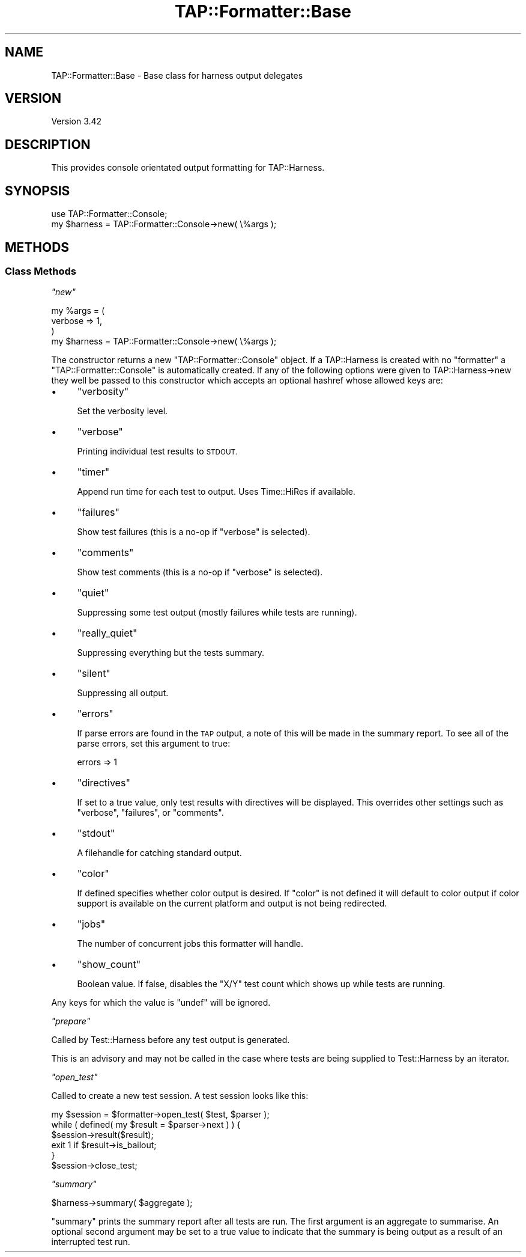 .\" Automatically generated by Pod::Man 4.10 (Pod::Simple 3.35)
.\"
.\" Standard preamble:
.\" ========================================================================
.de Sp \" Vertical space (when we can't use .PP)
.if t .sp .5v
.if n .sp
..
.de Vb \" Begin verbatim text
.ft CW
.nf
.ne \\$1
..
.de Ve \" End verbatim text
.ft R
.fi
..
.\" Set up some character translations and predefined strings.  \*(-- will
.\" give an unbreakable dash, \*(PI will give pi, \*(L" will give a left
.\" double quote, and \*(R" will give a right double quote.  \*(C+ will
.\" give a nicer C++.  Capital omega is used to do unbreakable dashes and
.\" therefore won't be available.  \*(C` and \*(C' expand to `' in nroff,
.\" nothing in troff, for use with C<>.
.tr \(*W-
.ds C+ C\v'-.1v'\h'-1p'\s-2+\h'-1p'+\s0\v'.1v'\h'-1p'
.ie n \{\
.    ds -- \(*W-
.    ds PI pi
.    if (\n(.H=4u)&(1m=24u) .ds -- \(*W\h'-12u'\(*W\h'-12u'-\" diablo 10 pitch
.    if (\n(.H=4u)&(1m=20u) .ds -- \(*W\h'-12u'\(*W\h'-8u'-\"  diablo 12 pitch
.    ds L" ""
.    ds R" ""
.    ds C` ""
.    ds C' ""
'br\}
.el\{\
.    ds -- \|\(em\|
.    ds PI \(*p
.    ds L" ``
.    ds R" ''
.    ds C`
.    ds C'
'br\}
.\"
.\" Escape single quotes in literal strings from groff's Unicode transform.
.ie \n(.g .ds Aq \(aq
.el       .ds Aq '
.\"
.\" If the F register is >0, we'll generate index entries on stderr for
.\" titles (.TH), headers (.SH), subsections (.SS), items (.Ip), and index
.\" entries marked with X<> in POD.  Of course, you'll have to process the
.\" output yourself in some meaningful fashion.
.\"
.\" Avoid warning from groff about undefined register 'F'.
.de IX
..
.nr rF 0
.if \n(.g .if rF .nr rF 1
.if (\n(rF:(\n(.g==0)) \{\
.    if \nF \{\
.        de IX
.        tm Index:\\$1\t\\n%\t"\\$2"
..
.        if !\nF==2 \{\
.            nr % 0
.            nr F 2
.        \}
.    \}
.\}
.rr rF
.\"
.\" Accent mark definitions (@(#)ms.acc 1.5 88/02/08 SMI; from UCB 4.2).
.\" Fear.  Run.  Save yourself.  No user-serviceable parts.
.    \" fudge factors for nroff and troff
.if n \{\
.    ds #H 0
.    ds #V .8m
.    ds #F .3m
.    ds #[ \f1
.    ds #] \fP
.\}
.if t \{\
.    ds #H ((1u-(\\\\n(.fu%2u))*.13m)
.    ds #V .6m
.    ds #F 0
.    ds #[ \&
.    ds #] \&
.\}
.    \" simple accents for nroff and troff
.if n \{\
.    ds ' \&
.    ds ` \&
.    ds ^ \&
.    ds , \&
.    ds ~ ~
.    ds /
.\}
.if t \{\
.    ds ' \\k:\h'-(\\n(.wu*8/10-\*(#H)'\'\h"|\\n:u"
.    ds ` \\k:\h'-(\\n(.wu*8/10-\*(#H)'\`\h'|\\n:u'
.    ds ^ \\k:\h'-(\\n(.wu*10/11-\*(#H)'^\h'|\\n:u'
.    ds , \\k:\h'-(\\n(.wu*8/10)',\h'|\\n:u'
.    ds ~ \\k:\h'-(\\n(.wu-\*(#H-.1m)'~\h'|\\n:u'
.    ds / \\k:\h'-(\\n(.wu*8/10-\*(#H)'\z\(sl\h'|\\n:u'
.\}
.    \" troff and (daisy-wheel) nroff accents
.ds : \\k:\h'-(\\n(.wu*8/10-\*(#H+.1m+\*(#F)'\v'-\*(#V'\z.\h'.2m+\*(#F'.\h'|\\n:u'\v'\*(#V'
.ds 8 \h'\*(#H'\(*b\h'-\*(#H'
.ds o \\k:\h'-(\\n(.wu+\w'\(de'u-\*(#H)/2u'\v'-.3n'\*(#[\z\(de\v'.3n'\h'|\\n:u'\*(#]
.ds d- \h'\*(#H'\(pd\h'-\w'~'u'\v'-.25m'\f2\(hy\fP\v'.25m'\h'-\*(#H'
.ds D- D\\k:\h'-\w'D'u'\v'-.11m'\z\(hy\v'.11m'\h'|\\n:u'
.ds th \*(#[\v'.3m'\s+1I\s-1\v'-.3m'\h'-(\w'I'u*2/3)'\s-1o\s+1\*(#]
.ds Th \*(#[\s+2I\s-2\h'-\w'I'u*3/5'\v'-.3m'o\v'.3m'\*(#]
.ds ae a\h'-(\w'a'u*4/10)'e
.ds Ae A\h'-(\w'A'u*4/10)'E
.    \" corrections for vroff
.if v .ds ~ \\k:\h'-(\\n(.wu*9/10-\*(#H)'\s-2\u~\d\s+2\h'|\\n:u'
.if v .ds ^ \\k:\h'-(\\n(.wu*10/11-\*(#H)'\v'-.4m'^\v'.4m'\h'|\\n:u'
.    \" for low resolution devices (crt and lpr)
.if \n(.H>23 .if \n(.V>19 \
\{\
.    ds : e
.    ds 8 ss
.    ds o a
.    ds d- d\h'-1'\(ga
.    ds D- D\h'-1'\(hy
.    ds th \o'bp'
.    ds Th \o'LP'
.    ds ae ae
.    ds Ae AE
.\}
.rm #[ #] #H #V #F C
.\" ========================================================================
.\"
.IX Title "TAP::Formatter::Base 3pm"
.TH TAP::Formatter::Base 3pm "2018-11-01" "perl v5.28.2" "Perl Programmers Reference Guide"
.\" For nroff, turn off justification.  Always turn off hyphenation; it makes
.\" way too many mistakes in technical documents.
.if n .ad l
.nh
.SH "NAME"
TAP::Formatter::Base \- Base class for harness output delegates
.SH "VERSION"
.IX Header "VERSION"
Version 3.42
.SH "DESCRIPTION"
.IX Header "DESCRIPTION"
This provides console orientated output formatting for TAP::Harness.
.SH "SYNOPSIS"
.IX Header "SYNOPSIS"
.Vb 2
\& use TAP::Formatter::Console;
\& my $harness = TAP::Formatter::Console\->new( \e%args );
.Ve
.SH "METHODS"
.IX Header "METHODS"
.SS "Class Methods"
.IX Subsection "Class Methods"
\fI\f(CI\*(C`new\*(C'\fI\fR
.IX Subsection "new"
.PP
.Vb 4
\& my %args = (
\&    verbose => 1,
\& )
\& my $harness = TAP::Formatter::Console\->new( \e%args );
.Ve
.PP
The constructor returns a new \f(CW\*(C`TAP::Formatter::Console\*(C'\fR object. If
a TAP::Harness is created with no \f(CW\*(C`formatter\*(C'\fR a
\&\f(CW\*(C`TAP::Formatter::Console\*(C'\fR is automatically created. If any of the
following options were given to TAP::Harness\->new they well be passed to
this constructor which accepts an optional hashref whose allowed keys are:
.IP "\(bu" 4
\&\f(CW\*(C`verbosity\*(C'\fR
.Sp
Set the verbosity level.
.IP "\(bu" 4
\&\f(CW\*(C`verbose\*(C'\fR
.Sp
Printing individual test results to \s-1STDOUT.\s0
.IP "\(bu" 4
\&\f(CW\*(C`timer\*(C'\fR
.Sp
Append run time for each test to output. Uses Time::HiRes if available.
.IP "\(bu" 4
\&\f(CW\*(C`failures\*(C'\fR
.Sp
Show test failures (this is a no-op if \f(CW\*(C`verbose\*(C'\fR is selected).
.IP "\(bu" 4
\&\f(CW\*(C`comments\*(C'\fR
.Sp
Show test comments (this is a no-op if \f(CW\*(C`verbose\*(C'\fR is selected).
.IP "\(bu" 4
\&\f(CW\*(C`quiet\*(C'\fR
.Sp
Suppressing some test output (mostly failures while tests are running).
.IP "\(bu" 4
\&\f(CW\*(C`really_quiet\*(C'\fR
.Sp
Suppressing everything but the tests summary.
.IP "\(bu" 4
\&\f(CW\*(C`silent\*(C'\fR
.Sp
Suppressing all output.
.IP "\(bu" 4
\&\f(CW\*(C`errors\*(C'\fR
.Sp
If parse errors are found in the \s-1TAP\s0 output, a note of this will be made
in the summary report.  To see all of the parse errors, set this argument to
true:
.Sp
.Vb 1
\&  errors => 1
.Ve
.IP "\(bu" 4
\&\f(CW\*(C`directives\*(C'\fR
.Sp
If set to a true value, only test results with directives will be displayed.
This overrides other settings such as \f(CW\*(C`verbose\*(C'\fR, \f(CW\*(C`failures\*(C'\fR, or \f(CW\*(C`comments\*(C'\fR.
.IP "\(bu" 4
\&\f(CW\*(C`stdout\*(C'\fR
.Sp
A filehandle for catching standard output.
.IP "\(bu" 4
\&\f(CW\*(C`color\*(C'\fR
.Sp
If defined specifies whether color output is desired. If \f(CW\*(C`color\*(C'\fR is not
defined it will default to color output if color support is available on
the current platform and output is not being redirected.
.IP "\(bu" 4
\&\f(CW\*(C`jobs\*(C'\fR
.Sp
The number of concurrent jobs this formatter will handle.
.IP "\(bu" 4
\&\f(CW\*(C`show_count\*(C'\fR
.Sp
Boolean value.  If false, disables the \f(CW\*(C`X/Y\*(C'\fR test count which shows up while
tests are running.
.PP
Any keys for which the value is \f(CW\*(C`undef\*(C'\fR will be ignored.
.PP
\fI\f(CI\*(C`prepare\*(C'\fI\fR
.IX Subsection "prepare"
.PP
Called by Test::Harness before any test output is generated.
.PP
This is an advisory and may not be called in the case where tests are
being supplied to Test::Harness by an iterator.
.PP
\fI\f(CI\*(C`open_test\*(C'\fI\fR
.IX Subsection "open_test"
.PP
Called to create a new test session. A test session looks like this:
.PP
.Vb 6
\&    my $session = $formatter\->open_test( $test, $parser );
\&    while ( defined( my $result = $parser\->next ) ) {
\&        $session\->result($result);
\&        exit 1 if $result\->is_bailout;
\&    }
\&    $session\->close_test;
.Ve
.PP
\fI\f(CI\*(C`summary\*(C'\fI\fR
.IX Subsection "summary"
.PP
.Vb 1
\&  $harness\->summary( $aggregate );
.Ve
.PP
\&\f(CW\*(C`summary\*(C'\fR prints the summary report after all tests are run. The first
argument is an aggregate to summarise. An optional second argument may
be set to a true value to indicate that the summary is being output as a
result of an interrupted test run.

